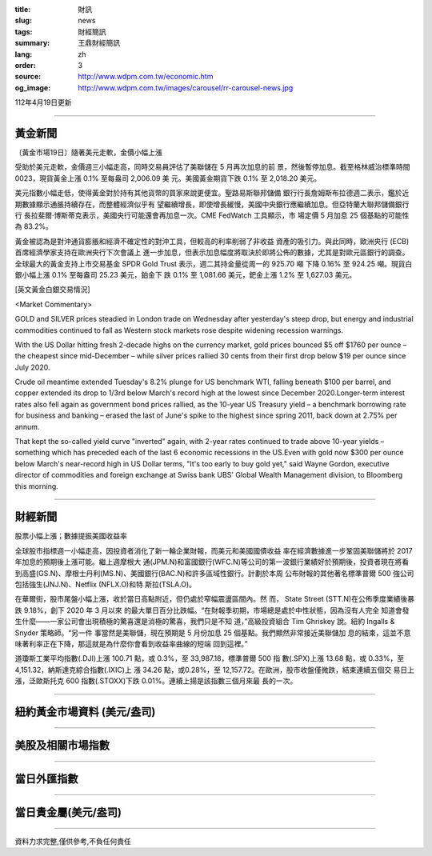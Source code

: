 :title: 財訊
:slug: news
:tags: 財經簡訊
:summary: 王鼎財經簡訊
:lang: zh
:order: 3
:source: http://www.wdpm.com.tw/economic.htm
:og_image: http://www.wdpm.com.tw/images/carousel/rr-carousel-news.jpg

112年4月19日更新

----

黃金新聞
++++++++

〔黃金市場19日〕隨著美元走軟，金價小幅上漲

受助於美元走軟，金價週三小幅走高，同時交易員評估了美聯儲在 5 月再次加息的前
景，然後暫停加息。截至格林威治標準時間 0023，現貨黃金上漲 0.1% 至每盎司 2,006.09 美
元。美國黃金期貨下跌 0.1% 至 2,018.20 美元。

美元指數小幅走低，使得黃金對於持有其他貨幣的買家來說更便宜。聖路易斯聯邦儲備
銀行行長詹姆斯布拉德週二表示，鑑於近期數據顯示通脹持續存在，而整體經濟似乎有
望繼續增長，即使增長緩慢，美國中央銀行應繼續加息。但亞特蘭大聯邦儲備銀行行
長拉斐爾·博斯蒂克表示，美國央行可能還會再加息一次。CME FedWatch 工具顯示，市
場定價 5 月加息 25 個基點的可能性為 83.2%。

黃金被認為是對沖通貨膨脹和經濟不確定性的對沖工具，但較高的利率削弱了非收益
資產的吸引力。與此同時，歐洲央行 (ECB) 首席經濟學家支持在歐洲央行下次會議上
進一步加息，但表示加息幅度將取決於即將公佈的數據，尤其是對歐元區銀行的調查。
全球最大的黃金支持上市交易基金 SPDR Gold Trust 表示，週二其持金量從周一的 925.70 噸
下降 0.16% 至 924.25 噸。現貨白銀小幅上漲 0.1% 至每盎司 25.23 美元，鉑金下
跌 0.1% 至 1,081.66 美元，鈀金上漲 1.2% 至 1,627.03 美元。












[英文黃金白銀交易情況]

<Market Commentary>

GOLD and SILVER prices steadied in London trade on Wednesday after yesterday's 
steep drop, but energy and industrial commodities continued to fall as Western 
stock markets rose despite widening recession warnings.

With the US Dollar hitting fresh 2-decade highs on the currency market, gold 
prices bounced $5 off $1760 per ounce – the cheapest since mid-December – while 
silver prices rallied 30 cents from their first drop below $19 per ounce 
since July 2020.

Crude oil meantime extended Tuesday's 8.2% plunge for US benchmark WTI, falling 
beneath $100 per barrel, and copper extended its drop to 1/3rd below March's 
record high at the lowest since December 2020.Longer-term interest rates 
also fell again as government bond prices rallied, as the 10-year US Treasury 
yield – a benchmark borrowing rate for business and banking – erased the 
last of June's spike to the highest since spring 2011, back down at 2.75% 
per annum.

That kept the so-called yield curve "inverted" again, with 2-year rates continued 
to trade above 10-year yields – something which has preceded each of the 
last 6 economic recessions in the US.Even with gold now $300 per ounce below 
March's near-record high in US Dollar terms, "It's too early to buy gold 
yet," said Wayne Gordon, executive director of commodities and foreign exchange 
at Swiss bank UBS' Global Wealth Management division, to Bloomberg this morning.


----

財經新聞
++++++++
股票小幅上漲；數據提振美國收益率

全球股市指標週一小幅走高，因投資者消化了新一輪企業財報，而美元和美國國債收益
率在經濟數據進一步鞏固美聯儲將於 2017 年加息的預期後上漲可能。繼上週摩根大
通(JPM.N)和富國銀行(WFC.N)等公司的第一波銀行業績好於預期後，投資者現在將看
到高盛(GS.N)、摩根士丹利(MS.N)、美國銀行(BAC.N)和許多區域性銀行。計劃於本周
公布財報的其他著名標準普爾 500 強公司包括強生(JNJ.N)、Netflix (NFLX.O)和特
斯拉(TSLA.O)。

在華爾街，股市尾盤小幅上漲，收於當日高點附近，但仍處於窄幅震盪區間內。然
而， State Street (STT.N)在公佈季度業績後暴跌 9.18%，創下 2020 年 3 月以來
的最大單日百分比跌幅。“在財報季初期，市場總是處於中性狀態，因為沒有人完全
知道會發生什麼——一家公司會出現積極的驚喜還是消極的驚喜，我們只是不知
道，”高級投資組合 Tim Ghriskey 說。紐約 Ingalls & Snyder 策略師。“另一件
事當然是美聯儲，現在預期是 5 月份加息 25 個基點。我們顯然非常接近美聯儲加
息的結束，這並不意味著利率正在下降，那這就是為什麼你會看到收益率曲線的短端
回到這裡。”

道瓊斯工業平均指數(.DJI)上漲 100.71 點，或 0.3%，至 33,987.18，標準普爾 500 指
數(.SPX)上漲 13.68 點，或 0.33%，至 4,151.32，納斯達克綜合指數(.IXIC)上
漲 34.26 點，或0.28%，至 12,157.72。在歐洲，股市收盤僅微跌，結束連續五個交
易日上漲，泛歐斯托克 600 指數(.STOXX)下跌 0.01%。連續上揚是該指數三個月來最
長的一次。

        

----

紐約黃金市場資料 (美元/盎司)
++++++++++++++++++++++++++++

.. raw:: html

  <A HREF="http://www.kitco.com/connecting.html">
  <IMG SRC="http://www.kitconet.com/images/quotes_4b2.gif" BORDER="0" ALT="[Most Recent Quotes from www.kitco.com]">
  </A>

----

美股及相關市場指數
++++++++++++++++++

.. raw:: html

  <!-- TradingView Widget BEGIN -->
  <div class="tradingview-widget-container">
    <div class="tradingview-widget-container__widget"></div>
    <div class="tradingview-widget-copyright"><a href="https://tw.tradingview.com/markets/indices/" rel="noopener" target="_blank"><span class="blue-text">指數行情</span></a>由TradingView提供</div>
    <script type="text/javascript" src="https://s3.tradingview.com/external-embedding/embed-widget-market-quotes.js" async>
    {
    "title": "指數",
    "width": 770,
    "height": 450,
    "locale": "zh_TW",
    "symbolsGroups": [
      {
        "name": "美國和加拿大",
        "symbols": [
          {
            "name": "FOREXCOM:SPXUSD",
            "displayName": "標準普爾500"
          },
          {
            "name": "FOREXCOM:NSXUSD",
            "displayName": "納斯達克100指數"
          },
          {
            "name": "CME_MINI:ES1!",
            "displayName": "E-迷你 標普指數期貨"
          },
          {
            "name": "INDEX:DXY",
            "displayName": "美元指數"
          },
          {
            "name": "FOREXCOM:DJI",
            "displayName": "道瓊斯 30"
          }
        ]
      },
      {
        "name": "歐洲",
        "symbols": [
          {
            "name": "INDEX:SX5E",
            "displayName": "歐元藍籌50"
          },
          {
            "name": "FOREXCOM:UKXGBP",
            "displayName": "富時100"
          },
          {
            "name": "INDEX:DEU30",
            "displayName": "德國DAX指數"
          },
          {
            "name": "INDEX:CAC40",
            "displayName": "法國 CAC 40 指數"
          },
          {
            "name": "INDEX:SMI"
          }
        ]
      },
      {
        "name": "亞太",
        "symbols": [
          {
            "name": "INDEX:NKY",
            "displayName": "日經225"
          },
          {
            "name": "INDEX:HSI",
            "displayName": "恆生"
          },
          {
            "name": "BSE:SENSEX",
            "displayName": "印度孟買指數"
          },
          {
            "name": "BSE:BSE500"
          },
          {
            "name": "INDEX:KSIC",
            "displayName": "韓國Kospi綜合指數"
          }
        ]
      }
    ],
    "colorTheme": "light"
  }
    </script>
  </div>
  <!-- TradingView Widget END -->

----

當日外匯指數
++++++++++++

.. raw:: html

  <!-- TradingView Widget BEGIN -->
  <div class="tradingview-widget-container">
    <div class="tradingview-widget-container__widget"></div>
    <div class="tradingview-widget-copyright"><a href="https://tw.tradingview.com/markets/currencies/forex-cross-rates/" rel="noopener" target="_blank"><span class="blue-text">外匯匯率</span></a>由TradingView提供</div>
    <script type="text/javascript" src="https://s3.tradingview.com/external-embedding/embed-widget-forex-cross-rates.js" async>
    {
    "width": "100%",
    "height": "100%",
    "currencies": [
      "EUR",
      "USD",
      "JPY",
      "GBP",
      "CNY",
      "TWD"
    ],
    "isTransparent": false,
    "colorTheme": "light",
    "locale": "zh_TW"
  }
    </script>
  </div>
  <!-- TradingView Widget END -->

----

當日貴金屬(美元/盎司)
+++++++++++++++++++++

.. raw:: html 

  <A HREF="http://www.kitco.com/connecting.html">
  <IMG SRC="http://www.kitconet.com/images/quotes_7a.gif" BORDER="0" ALT="[Most Recent Quotes from www.kitco.com]">
  </A>

----

資料力求完整,僅供參考,不負任何責任
